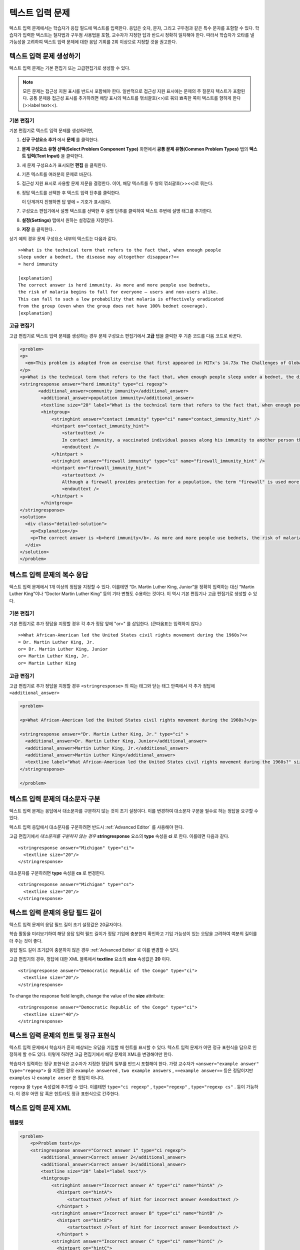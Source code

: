 .. _Text Input:

########################
텍스트 입력 문제 
########################



텍스트 입력 문제에서는 학습자가 응답 필드에 텍스트를 입력한다. 응답은 숫자, 문자, 그리고 구두점과 같은 특수 문자를 포함할 수 있다. 학습자가 입력한 텍스트는 철자법과 구두점 사용법을 포함, 교수자가 지정한 답과 반드시 정확히 일치해야 한다. 따라서 학습자가 오타를 낼 가능성을 고려하여 텍스트 입력 문제에 대한 응답 기회를 2회 이상으로 지정할 것을 권고한다.

.. image:: ../../../shared/building_and_running_chapters/Images/TextInputExample.png
 :alt: Image of a text input probem

****************************
텍스트 입력 문제 생성하기
****************************

텍스트 입력 문제는 기본 편집기 또는 고급편집기로 생성할 수 있다.

.. note:: 모든 문제는 접근성 지원 표시를 반드시 포함해야 한다. 일반적으로 접근성 지원 표시에는 문제의 주 질문지 텍스트가 포함된다. 공통 문제용 접근성 표시를 추가하려면 해당 표시의 텍스트를 꺾쇠괄호(<>)로 묶되 뾰족한 쪽이 텍스트를 향하게 한다(>>label text<<). 

==============
기본 편집기
==============

기본 편집기로 텍스트 입력 문제를 생성하려면,

#. **신규 구성요소 추가** 에서  **문제** 를 클릭한다. 
#. **문제 구성요소 유형 선택(Select Problem Component Type)** 화면에서 **공통 문제 유형(Common Problem Types)**
   탭의 **텍스트 입력(Text Input)** 을 클릭한다. 
#. 새 문제 구성요소가 표시되면 **편집** 을 클릭한다. 
#. 기존 텍스트를 여러분의 문제로 바꾼다.
#. 접근성 지원 표시로 사용할 문제 지문을 결정한다. 이어, 해당 텍스트를 두 쌍의 꺾쇠괄호(>><<)로 묶는다. 
#. 정답 텍스트를 선택한 후 텍스트 입력 단추를 클릭한다.
   
   .. image:: ../../../shared/building_and_running_chapters/Images/ProbCompButton_TextInput.png
    :alt: Image of the text input button
   
   이 단계까지 진행하면 답 옆에 = 기호가 표시된다.
  
   
#. 구성요소 편집기에서 설명 텍스트를 선택한 후 설명 단추를 클릭하여 텍스트 주변에 설명 태그를 추가한다.  

   .. image:: ../../../shared/building_and_running_chapters/Images/ProbCompButton_Explanation.png
    :alt: Image of the explanation button

#. **설정(Settings)** 탭에서 원하는 설정값을 지정한다.  
#. **저장** 을 클릭한다. .

상기 예의 경우 문제 구성요소 내부의 텍스트는 다음과 같다. 

::

    >>What is the technical term that refers to the fact that, when enough people 
    sleep under a bednet, the disease may altogether disappear?<<
    = herd immunity

    [explanation]
    The correct answer is herd immunity. As more and more people use bednets, 
    the risk of malaria begins to fall for everyone – users and non-users alike. 
    This can fall to such a low probability that malaria is effectively eradicated 
    from the group (even when the group does not have 100% bednet coverage).
    [explanation]

=====================
고급 편집기
=====================

고급 편집기로 텍스트 입력 문제를 생성하는 경우 문제 구성요소 편집기에서 **고급** 탭을 클릭한 후 기존 코드를 다음 코드로 바꾼다. 

.. code-block:: xml

  <problem>
  <p>
    <em>This problem is adapted from an exercise that first appeared in MITx's 14.73x The Challenges of Global Poverty course, spring 2013.</em>
  </p>
  <p>What is the technical term that refers to the fact that, when enough people sleep under a bednet, the disease may altogether disappear?</p>
  <stringresponse answer="herd immunity" type="ci regexp">
         <additional_answer>community immunity</additional_answer>
          <additional_answer>population immunity</additional_answer>
          <textline size="20" label="What is the technical term that refers to the fact that, when enough people sleep under a bednet, the disease may altogether disappear?"/>
          <hintgroup>
              <stringhint answer="contact immunity" type="ci" name="contact_immunity_hint" />
              <hintpart on="contact_immunity_hint">
                  <startouttext />
                  In contact immunity, a vaccinated individual passes along his immunity to another person through contact with feces or bodily fluids. The answer to the question above refers to the form of immunity that occurs when so many members of a population are protected, an infectious disease is unlikely to spread to the unprotected population.
                  <endouttext />
              </hintpart >
              <stringhint answer="firewall immunity" type="ci" name="firewall_immunity_hint" />
              <hintpart on="firewall_immunity_hint">
                  <startouttext />
                  Although a firewall provides protection for a population, the term "firewall" is used more in computing and technology than in epidemiology.
                  <endouttext />
              </hintpart >
          </hintgroup>
  </stringresponse>
  <solution>
    <div class="detailed-solution">
      <p>Explanation</p>
      <p>The correct answer is <b>herd immunity</b>. As more and more people use bednets, the risk of malaria begins to fall for everyone – users and non-users alike. This can fall to such a low probability that malaria is effectively eradicated from the group (even when the group does not have 100% bednet coverage).</p>
    </div>
  </solution>
  </problem>




******************************************
텍스트 입력 문제의 복수 응답
******************************************

텍스트 입력 문제에서 1개 이상의 정답을 지정할 수 있다. 이를테면 “Dr. Martin Luther King, Junior”을 정확히 입력하는 대신 “Martin Luther King”이나 “Doctor Martin Luther King” 등의 기타 변형도 수용하는 것이다. 이 역시 기본 편집기나 고급 편집기로 생성할 수 있다.

==============
기본 편집기
==============

기본 편집기로 추가 정답을 지정할 경우 각 추가 정답 앞에 "or=" 를 삽입한다. (큰따옴표는 입력하지 않다.)   

::

    >>What African-American led the United States civil rights movement during the 1960s?<<
    = Dr. Martin Luther King, Jr.
    or= Dr. Martin Luther King, Junior
    or= Martin Luther King, Jr.
    or= Martin Luther King

=====================
고급 편집기
=====================

고급 편집기로 추가 정답을 지정할 경우 ``<stringresponse>`` 의 여는 태그와 닫는 태그 안쪽에서 각 추가 정답에 ``<additional_answer>`` 

.. code-block:: xml

  <problem>

  <p>What African-American led the United States civil rights movement during the 1960s?</p>
    
  <stringresponse answer="Dr. Martin Luther King, Jr." type="ci" >
    <additional_answer>Dr. Martin Luther King, Junior</additional_answer>
    <additional_answer>Martin Luther King, Jr.</additional_answer>
    <additional_answer>Martin Luther King</additional_answer>
    <textline label="What African-American led the United States civil rights movement during the 1960s?" size="20"/>
  </stringresponse>

  </problem>


******************************************
텍스트 입력 문제의 대소문자 구분
******************************************

텍스트 입력 문제는 응답에서 대소문자를 구분하지 않는 것이 초기 설정이다. 이를 변경하여 대소문자 구분을 필수로 하는 정답을 요구할 수 있다.

텍스트 입력 응답에서 대소문자를 구분하려면 반드시 :ref:`Advanced Editor` 를 사용해야 한다.

고급 편집기에서 *대소문자를 구분하지 않는 경우* **stringresponse** 요소의 **type** 속성을 **ci** 로 한다. 이를테면 다음과 같다. 

::

    <stringresponse answer="Michigan" type="ci">
      <textline size="20"/>
    </stringresponse>

대소문자를 구분하려면 **type** 속성을 **cs** 로 변경한다.

::

    <stringresponse answer="Michigan" type="cs">
      <textline size="20"/>
    </stringresponse>

*************************************************
텍스트 입력 문제의 응답 필드 길이
*************************************************

텍스트 입력 문제의 응답 필드 길이 초기 설정값은 20글자이다.

학습 활동을 미리보기하여 해당 응답 입력 필드 길이가 정답 기입에 충분한지 확인하고 기입 가능성이 있는 오답을 고려하여 여분의 길이를 더 주는 것이 좋다.

응답 필드 길이 초기값이 충분하지 않은 경우 :ref:`Advanced Editor` 로 이를 변경할 수 있다.

고급 편집기의 경우, 정답에 대한 XML 블록에서 **textline** 요소의 **size** 속성값은 **20** 이다. 
 
::

    <stringresponse answer="Democratic Republic of the Congo" type="ci">
      <textline size="20"/>
    </stringresponse>

To change the response field length, change the value of the **size** attribute:

::

    <stringresponse answer="Democratic Republic of the Congo" type="ci">
      <textline size="40"/>
    </stringresponse>

********************************************************
텍스트 입력 문제의 힌트 및 정규 표현식
********************************************************

텍스트 입력 문제에서 학습자가 흔히 예상되는 오답을 기입할 때 힌트를 표시할 수 있다. 텍스트 입력 문제가 어떤 정규 표현식을 답으로 인정하게 할 수도 있다. 이렇게 하려면 고급 편집기에서 해당 문제의 XML을 변경해야만 한다.


학습자가 입력하는 정규 표현식은 교수자가 지정한 정답의 일부를 반드시 포함해야 한다. 가령 교수자가  ``<answer="example answer" type="regexp">`` 을 지정한 경우 ``example answered`` , ``two example answers`` , ``==example answer==`` 등은 정답이지만 ``examples`` 나 ``example anser`` 은 정답이 아니다.

``regexp`` 을 ``type`` 속성값에 추가할 수 있다. 이를테면 ``type="ci regexp"`` , ``type="regexp"`` , ``type="regexp cs"`` . 등이 가능하다. 이 경우 어떤 답 혹은 힌트라도 정규 표현식으로 간주한다.
 
 
.. _Text Input Problem XML:

***********************
텍스트 입력 문제 XML
***********************

==============
템플릿
==============

.. code-block:: xml

  <problem>
      <p>Problem text</p>
      <stringresponse answer="Correct answer 1" type="ci regexp">
          <additional_answer>Correct answer 2</additional_answer>
          <additional_answer>Correct answer 3</additional_answer>
          <textline size="20" label="label text"/>
          <hintgroup>
              <stringhint answer="Incorrect answer A" type="ci" name="hintA" />
                <hintpart on="hintA">
                    <startouttext />Text of hint for incorrect answer A<endouttext />
                </hintpart >
              <stringhint answer="Incorrect answer B" type="ci" name="hintB" />
                <hintpart on="hintB">
                    <startouttext />Text of hint for incorrect answer B<endouttext />
                </hintpart >
              <stringhint answer="Incorrect answer C" type="ci" name="hintC" />
                <hintpart on="hintC">
                    <startouttext />Text of hint for incorrect answer C<endouttext />
                </hintpart >
          </hintgroup>
      </stringresponse>
      <solution>
      <div class="detailed-solution">
      <p>Explanation or Solution Header</p>
      <p>Explanation or solution text</p>
      </div>
    </solution>
  </problem>

=======
Tags
=======

* ``<stringresponse>`` : 텍스트 입력 문제임을 나타낸다.
* ``<textline>`` : ``<stringresponse>`` 의 차일드. 학습자가 응답을 입력하는 LMS에 응답 필드를 생성한다. 
* ``<additional_answer>`` (선택): 문제에 대한 추가 정답을 지정한다. 하나의 문제가 가질 수 있는 추가 정답의 갯수는 제한이 없다.
* ``<hintgroup>`` (선택): 교수자가 흔히 발생하는 어떤 오답에 힌트를 제공했음을 나타낸다.
* ``<stringhint />`` (선택): ``<hintgroup>`` 의 차일드. 힌트를 제공할 오답의 텍스트를 지정한다. answer, type, name을 포함한다.
* ``<hintpart>`` : ``<stringhint>`` 의 name을 포함한다. 오답과 그 오답에 대한 힌트 텍스트를 조합한다. 
* ``<startouttext />`` : 힌트 텍스트의 시작을 나타낸다.
* ``<endouttext />`` : 힌트 텍스트의 끝을 나타낸다.

**태그:** ``<stringresponse>``

텍스트 입력 문제임을 나타낸다.

  속성

  .. list-table::
     :widths: 20 80

     * - 속성
       - 설명
     * - answer (필수)
       - 정답을 지정한다. 답을 정규 표현식으로 지정하기 위해 **type** 속성에 “regexp”를 추가한다. **type** 속성에 “regexp”를 추가하지 않을 경우 학습자의 응답은 이 속성값과 반드시 정확히 일치해야 한다.  
     * - type (선택)
       - 문제가 대소문자를 구분하는지, 그리고 정규 표현식을 허용하는지 여부를 지정할 수 있다. ``<stringresponse>`` 태그가 ``type="ci"`` 를 포함하는 경우 해당 문제는 대소문자를 구분하지 않다. ``<stringresponse>`` 태그가 ``type="cs"`` 를 포함하는 경우 해당 문제는 대소문자를 구분한다. ``<stringresponse>`` 태그가 ``type="regexp"`` 를 포함하는 경우 해당 문제는 정규 표현식을 허용한다. ``<stringresponse>`` 태그의 ``type`` 속성은 이들 값을 조합할 수도 있다. 가령, ``<stringresponse type="regexp cs">`` 는 해당 문제가 정규 표현식을 허용하며 동시에 대소문자를 구분하는 것으로 규정한다.  

  Children

  * ``<textline />`` (필수)
  * ``<additional_answer>`` (선택)
  * ``<hintgroup>`` (선택)
    
**태그:** ``<textline />``
 
학습자가 응답을 입력하는 LMS에 응답 필드를 생성한다.

  속성

  .. list-table::
     :widths: 20 80

     * - 속성
       - 설명
     * - label (필수)
       - 문제의 텍스트를 포함한다.
     * - size (선택)
       - LMS의 응답란에 size 를 입력한다. 
     * - hidden (선택)
       - **true** 로 설정된 경우 학습자는 응답 필드를 볼 수 없다.
     * - correct_answer (선택)
       - 문제의 정답 목록이다.

  Children
  
  (없음)

**태그:** ``<additional_answer>``

문제에 대한 추가 정답을 지정한다. 하나의 문제가 가질 수 있는 추가 정답의 갯수는 제한이 없다.

  속성

  (없음)

  Children

  (없음)

**태그:** ``<hintgroup>``

교수자가 흔히 발생하는 어떤 오답에 힌트를 제공했음을 나타낸다.

  속성

  (없음)

  Children
  
  * ``<stringhint>`` (필수)

**태그:** ``<stringhint>``

해당 문제에 흔히 발생하는 오답을 지정한다.

  속성

  .. list-table::
     :widths: 20 80

     * - 속성
       - 설명
     * - answer (필수)
       - 오답의 텍스트이다.
     * - name (필수)
       - 제공하고자 하는 힌트의 명칭이다.
     * - type
       - 특정 오답의 텍스트가 대소문자를 구분하는지 여부를 지정한다. "cs"(대소문자 구분) 또는 "ci"(대소문자 비구분)이 될 수 있다.  

  Children

  * ``<hintpart>`` (필수)

**태그:** ``<hintpart>``

오답과 그 오답에 대한 힌트 텍스트를 조합한다.

  속성

  .. list-table::
     :widths: 20 80

     * - 속성
       - 설명
     * - on
       - 힌트의 명칭. <stringhint> 태그의 **name** 속성과 반드시 동일해야 한다. ( ``<stringhint>`` 태그는 힌트의 명칭과, 그 힌트와 조합할 오답을 제공한다. ``<hintpart>`` 태그는 힌트의 명칭 및 그 힌트의 텍스트를 포함한다.)  

  Children

  * ``<startouttext />`` (required)
  * ``<endouttext />`` (required)

**태그:** ``<startouttext />`` 와 ``<endouttext>``

힌트 텍스트를 둘러싼다.

  속성
  
  (없음)

  Children
  
  (없음)

